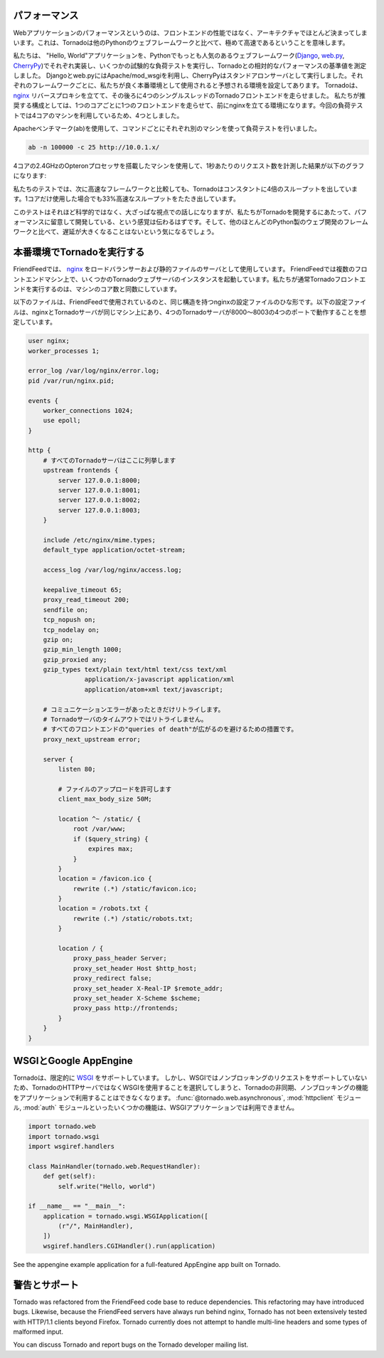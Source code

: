 .. Performance

パフォーマンス
==============

.. Web application performance is generally bound by architecture, not 
   frontend performance. That said, Tornado is pretty fast relative to 
   most popular Python web frameworks.

Webアプリケーションのパフォーマンスというのは、フロントエンドの性能ではなく、アーキテクチャでほとんど決まってしまいます。これは、Tornadoは他のPythonのウェブフレームワークと比べて、極めて高速であるということを意味します。

.. We ran a few remedial load tests on a simple "Hello, world" application 
   in each of the most popular Python web frameworks (Django, web.py, and 
   CherryPy) to get the baseline performance of each relative to Tornado. 
   We used Apache/mod_wsgi for Django and web.py and ran CherryPy as a 
   standalone server, which was our impression of how each framework is 
   typically run in production environments. We ran 4 single-threaded 
   Tornado frontends behind an nginx reverse proxy, which is how we recommend 
   running Tornado in production (our load test machine had four cores, and 
   we recommend 1 frontend per core).

私たちは、 "Hello, World"アプリケーションを、Pythonでもっとも人気のあるウェブフレームワーク(`Django <http://www.djangoproject.com/>`_, `web.py <http://webpy.org/>`_, `CherryPy <http://www.cherrypy.org/>`_)でそれぞれ実装し、いくつかの試験的な負荷テストを実行し、Tornadoとの相対的なパフォーマンスの基準値を測定しました。 Djangoとweb.pyにはApache/mod_wsgiを利用し、CherryPyはスタンドアロンサーバとして実行しました。それぞれのフレームワークごとに、私たちが良く本番環境として使用されると予想される環境を設定してあります。 Tornadoは、 `nginx <http://nginx.net/>`_ リバースプロキシを立てて、その後ろに4つのシングルスレッドのTornadoフロントエンドを走らせました。 私たちが推奨する構成としては、1つのコアごとに1つのフロントエンドを走らせて、前にnginxを立てる環境になります。今回の負荷テストでは4コアのマシンを利用しているため、4つとしました。

.. We load tested each with Apache Benchmark (:program:`ab`) on the a separate machine 
   with the command

Apacheベンチマーク(ab)を使用して、コマンドごとにそれぞれ別のマシンを使って負荷テストを行いました。

.. code-block:: bash

  ab -n 100000 -c 25 http://10.0.1.x/

.. The results (requests per second) on a 2.4GHz AMD Opteron processor with 4 cores:

4コアの2.4GHzのOpteronプロセッサを搭載したマシンを使用して、1秒あたりのリクエスト数を計測した結果が以下のグラフになります:

.. image:: chart.png

.. In our tests, Tornado consistently had 4X the throughput of the next fastest framework, and even a single standalone Tornado frontend got 33% more throughput even though it only used one of the four cores.

私たちのテストでは、次に高速なフレームワークと比較しても、Tornadoはコンスタントに4倍のスループットを出しています。1コアだけ使用した場合でも33%高速なスループットをたたき出しています。

.. Not very scientific, but at a high level, it should give you a sense that we have cared about performance as we built Tornado, and it shouldn't add too much latency to your apps relative to most Python web development frameworks.

このテストはそれほど科学的ではなく、大ざっぱな視点での話しになりますが、私たちがTornadoを開発するにあたって、パフォーマンスに留意して開発している、という感覚は伝わるはずです。そして、他のほとんどのPython製のウェブ開発のフレームワークと比べて、遅延が大きくなることはないという気になるでしょう。

.. Running Tornado in production

本番環境でTornadoを実行する
============================

.. At FriendFeed, we use nginx as a load balancer and static file server. We run multiple instances of the Tornado web server on multiple frontend machines. We typically run one Tornado frontend per core on the machine (sometimes more depending on utilization).

FriendFeedでは、 `nginx <http://nginx.net/>`_ をロードバランサーおよび静的ファイルのサーバとして使用しています。 FriendFeedでは複数のフロントエンドマシン上で、いくつかのTornadoウェブサーバのインスタンスを起動しています。私たちが通常Tornadoフロントエンドを実行するのは、マシンのコア数と同数にしています。

.. This is a barebones nginx config file that is structurally similar to the one we use at FriendFeed. It assumes nginx and the Tornado servers are running on the same machine, and the four Tornado servers are running on ports 8000 - 8003:

以下のファイルは、FriendFeedで使用されているのと、同じ構造を持つnginxの設定ファイルのひな形です。以下の設定ファイルは、nginxとTornadoサーバが同じマシン上にあり、4つのTornadoサーバが8000〜8003の4つのポートで動作することを想定しています。

.. code-block:: text

  user nginx;
  worker_processes 1;

  error_log /var/log/nginx/error.log;
  pid /var/run/nginx.pid;

  events {
      worker_connections 1024;
      use epoll;
  }

  http {
      # すべてのTornadoサーバはここに列挙します
      upstream frontends {
          server 127.0.0.1:8000;
          server 127.0.0.1:8001;
          server 127.0.0.1:8002;
          server 127.0.0.1:8003;
      }

      include /etc/nginx/mime.types;
      default_type application/octet-stream;

      access_log /var/log/nginx/access.log;

      keepalive_timeout 65;
      proxy_read_timeout 200;
      sendfile on;
      tcp_nopush on;
      tcp_nodelay on;
      gzip on;
      gzip_min_length 1000;
      gzip_proxied any;              
      gzip_types text/plain text/html text/css text/xml
                 application/x-javascript application/xml
                 application/atom+xml text/javascript;

      # コミュニケーションエラーがあったときだけリトライします。
      # Tornadoサーバのタイムアウトではリトライしません。
      # すべてのフロントエンドの"queries of death"が広がるのを避けるための措置です。
      proxy_next_upstream error;

      server {
          listen 80;

          # ファイルのアップロードを許可します
          client_max_body_size 50M;

          location ^~ /static/ {
              root /var/www;
              if ($query_string) {
                  expires max;
              }
          }
          location = /favicon.ico {
              rewrite (.*) /static/favicon.ico;
          }
          location = /robots.txt {
              rewrite (.*) /static/robots.txt;
          }

          location / {
              proxy_pass_header Server;
              proxy_set_header Host $http_host;
              proxy_redirect false;
              proxy_set_header X-Real-IP $remote_addr;
              proxy_set_header X-Scheme $scheme;
              proxy_pass http://frontends;
          }
      }
  }

..    # Only retry if there was a communication error, not a timeout
      # on the Tornado server (to avoid propagating "queries of death"
      # to all frontends)

      # Allow file uploads

.. WSGI and Google AppEngine

WSGIとGoogle AppEngine
=======================

.. Tornado comes with limited support for WSGI. However, since WSGI does 
   not support non-blocking requests, you cannot use any of the 
   asynchronous/non-blocking features of Tornado in your application 
   if you choose to use WSGI instead of Tornado's HTTP server. Some of 
   the features that are not available in WSGI applications: 
   @tornado.web.asynchronous, the httpclient module, and the auth module.



Tornadoは、限定的に `WSGI <http://wsgi.org/>`_ をサポートしています。 しかし、WSGIではノンブロッキングのリクエストをサポートしていないため、TornadoのHTTPサーバではなくWSGIを使用することを選択してしまうと、Tornadoの非同期、ノンブロッキングの機能をアプリケーションで利用することはできなくなります。 :func:`@tornado.web.asynchronous`, :mod:`httpclient` モジュール, :mod:`auth` モジュールといったいくつかの機能は、WSGIアプリケーションでは利用できません。

.. You can create a valid WSGI application from your Tornado request handlers 
   by using WSGIApplication in the wsgi module instead of using 
   tornado.web.Application. Here is an example that uses the built-in 
   WSGI CGIHandler to make a valid Google AppEngine application:



.. Code-block:: python

  import tornado.web
  import tornado.wsgi
  import wsgiref.handlers

  class MainHandler(tornado.web.RequestHandler):
      def get(self):
          self.write("Hello, world")

  if __name__ == "__main__":
      application = tornado.wsgi.WSGIApplication([
          (r"/", MainHandler),
      ])
      wsgiref.handlers.CGIHandler().run(application)

See the appengine example application for a full-featured AppEngine app built on Tornado.

.. Caveats and support

警告とサポート
==============

Tornado was refactored from the FriendFeed code base to reduce dependencies. This refactoring may have introduced bugs. Likewise, because the FriendFeed servers have always run behind nginx, Tornado has not been extensively tested with HTTP/1.1 clients beyond Firefox. Tornado currently does not attempt to handle multi-line headers and some types of malformed input.

You can discuss Tornado and report bugs on the Tornado developer mailing list.
